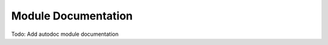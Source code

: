 .. _module-documentation:

====================
Module Documentation
====================


Todo: Add autodoc module documentation
